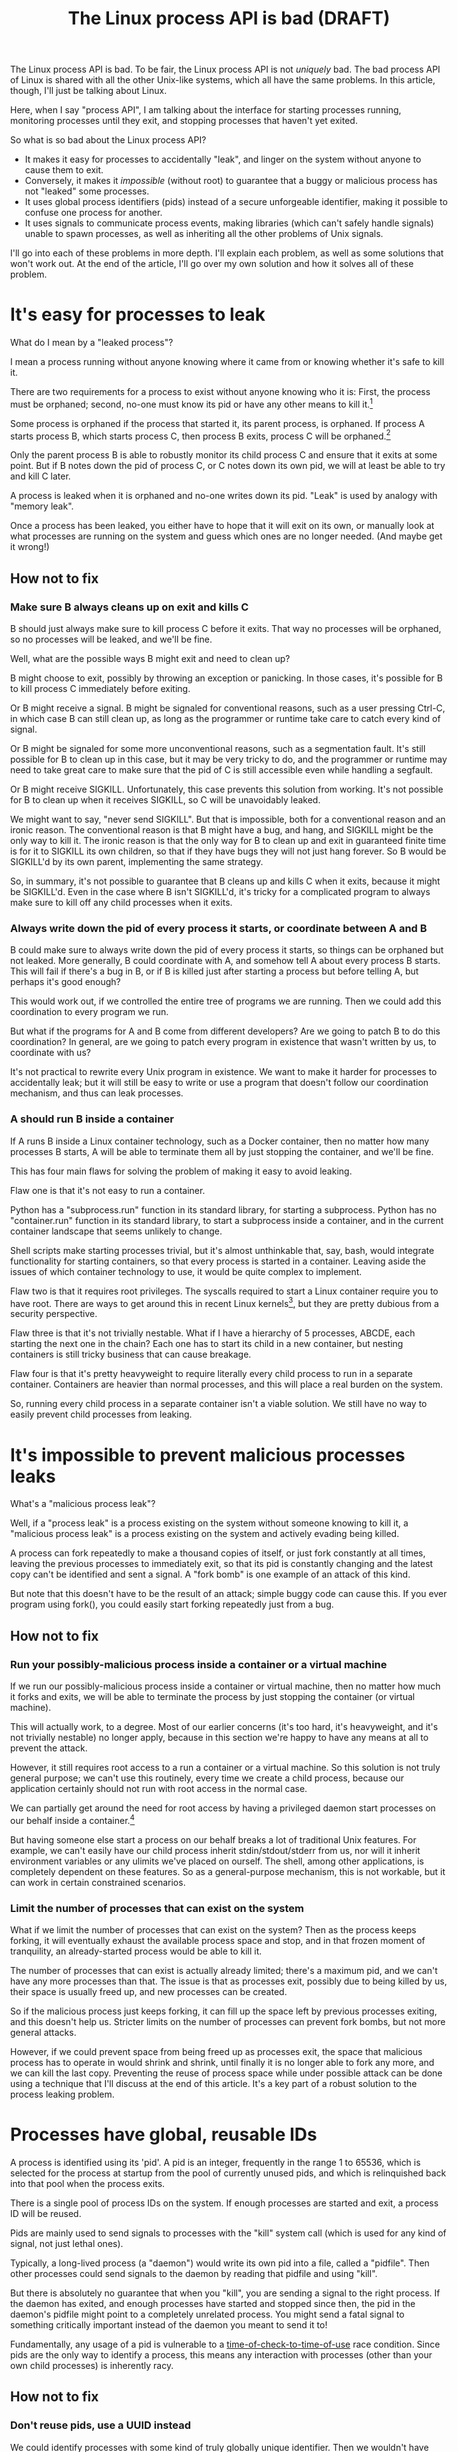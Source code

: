 #+TITLE: The Linux process API is bad (DRAFT)
#+options: num:nil
#+HTML_HEAD: <style type="text/css">body{ max-width:50em; margin-left:auto; margin-right:auto; }</style>
# TODO maybe I should include something about not daemonizing and how that isn't sufficient?

The Linux process API is bad.
To be fair, the Linux process API is not /uniquely/ bad.
The bad process API of Linux is shared with all the other Unix-like systems, which all have the same problems.
In this article, though, I'll just be talking about Linux.

Here, when I say "process API", I am talking about the interface
for starting processes running,
monitoring processes until they exit,
and stopping processes that haven't yet exited.

So what is so bad about the Linux process API?

- It makes it easy for processes to accidentally "leak", and linger on the system without anyone to cause them to exit.
- Conversely, it makes it /impossible/ (without root) to guarantee that a buggy or malicious process has not "leaked" some processes.
- It uses global process identifiers (pids) instead of a secure unforgeable identifier, making it possible to confuse one process for another.
- It uses signals to communicate process events, making libraries (which can't safely handle signals) unable to spawn processes, as well as inheriting all the other problems of Unix signals.

I'll go into each of these problems in more depth.
I'll explain each problem, as well as some solutions that won't work out.
At the end of the article, I'll go over my own solution and how it solves all of these problem.

* It's easy for processes to leak

What do I mean by a "leaked process"?

I mean a process running without anyone knowing where it came from or knowing whether it's safe to kill it.

There are two requirements for a process to exist without anyone knowing who it is:
First, the process must be orphaned;
second, no-one must know its pid or have any other means to kill it.[fn:process_groups]

Some process is orphaned if the process that started it, its parent process, is orphaned.
If process A starts process B, which starts process C,
then process B exits,
process C will be orphaned.[fn:easyleakexample]

Only the parent process B is able to robustly monitor its child process C and ensure that it exits at some point.
But if B notes down the pid of process C, or C notes down its own pid,
we will at least be able to try and kill C later.

A process is leaked when it is orphaned and no-one writes down its pid.
"Leak" is used by analogy with "memory leak".

Once a process has been leaked,
you either have to hope that it will exit on its own,
or manually look at what processes are running on the system and guess which ones are no longer needed.
(And maybe get it wrong!)
** How not to fix
*** Make sure B always cleans up on exit and kills C
B should just always make sure to kill process C before it exits.
That way no processes will be orphaned, so no processes will be leaked, and we'll be fine.

Well, what are the possible ways B might exit and need to clean up?

B might choose to exit, possibly by throwing an exception or panicking.
In those cases, it's possible for B to kill process C immediately before exiting.

Or B might receive a signal.
B might be signaled for conventional reasons,
such as a user pressing Ctrl-C,
in which case B can still clean up, as long as the programmer or runtime take care to catch every kind of signal.

Or B might be signaled for some more unconventional reasons,
such as a segmentation fault.
It's still possible for B to clean up in this case, but it may be very tricky to do,
and the programmer or runtime may need to take great care
to make sure that the pid of C is still accessible even while handling a segfault.

Or B might receive SIGKILL.
Unfortunately, this case prevents this solution from working.
It's not possible for B to clean up when it receives SIGKILL,
so C will be unavoidably leaked.

We might want to say, "never send SIGKILL".
But that is impossible, both for a conventional reason and an ironic reason.
The conventional reason is that B might have a bug, and hang, and SIGKILL might be the only way to kill it.
The ironic reason is that the only way for B to clean up and exit in guaranteed finite time is for it to SIGKILL its own children,
so that if they have bugs they will not just hang forever.
So B would be SIGKILL'd by its own parent, implementing the same strategy.

So, in summary, it's not possible to guarantee that B cleans up and kills C when it exits,
because it might be SIGKILL'd.
Even in the case where B isn't SIGKILL'd,
it's tricky for a complicated program to always make sure to kill off any child processes when it exits.
*** Always write down the pid of every process it starts, or coordinate between A and B
B could make sure to always write down the pid of every process it starts, so things can be orphaned but not leaked.
More generally, B could coordinate with A, and somehow tell A about every process B starts.
This will fail if there's a bug in B, or if B is killed just after starting a process but before telling A,
but perhaps it's good enough?

This would work out, if we controlled the entire tree of programs we are running.
Then we could add this coordination to every program we run.

But what if the programs for A and B come from different developers?
Are we going to patch B to do this coordination?
In general, are we going to patch every program in existence that wasn't written by us, to coordinate with us?

It's not practical to rewrite every Unix program in existence.
We want to make it harder for processes to accidentally leak;
but it will still be easy to write or use a program that doesn't follow our coordination mechanism,
and thus can leak processes.
*** A should run B inside a container
If A runs B inside a Linux container technology,
such as a Docker container,
then no matter how many processes B starts,
A will be able to terminate them all by just stopping the container, and we'll be fine.

This has four main flaws for solving the problem of making it easy to avoid leaking.

Flaw one is that it's not easy to run a container.

Python has a "subprocess.run" function in its standard library,
for starting a subprocess.
Python has no "container.run" function in its standard library,
to start a subprocess inside a container,
and in the current container landscape that seems unlikely to change.

Shell scripts make starting processes trivial,
but it's almost unthinkable that, say, bash, would integrate functionality for starting containers,
so that every process is started in a container.
Leaving aside the issues of which container technology to use,
it would be quite complex to implement.

Flaw two is that it requires root privileges.
The syscalls required to start a Linux container require you to have root.
There are ways to get around this in recent Linux kernels[fn:user_namespaces],
but they are pretty dubious from a security perspective.

Flaw three is that it's not trivially nestable.
What if I have a hierarchy of 5 processes, ABCDE, each starting the next one in the chain?
Each one has to start its child in a new container,
but nesting containers is still tricky business that can cause breakage.

Flaw four is that it's pretty heavyweight to require literally every child process to run in a separate container.
Containers are heavier than normal processes,
and this will place a real burden on the system.

So, running every child process in a separate container isn't a viable solution.
We still have no way to easily prevent child processes from leaking.
* It's impossible to prevent malicious processes leaks

What's a "malicious process leak"?

Well, if a "process leak" is a process existing on the system without someone knowing to kill it,
a "malicious process leak" is a process existing on the system and actively evading being killed.

A process can fork repeatedly to make a thousand copies of itself,
or just fork constantly at all times, leaving the previous processes to immediately exit,
so that its pid is constantly changing and the latest copy can't be identified and sent a signal.
A "fork bomb" is one example of an attack of this kind.

But note that this doesn't have to be the result of an attack;
simple buggy code can cause this.
If you ever program using fork(),
you could easily start forking repeatedly just from a bug.
** How not to fix
*** Run your possibly-malicious process inside a container or a virtual machine
If we run our possibly-malicious process inside a container or virtual machine,
then no matter how much it forks and exits,
we will be able to terminate the process by just stopping the container (or virtual machine).

This will actually work, to a degree.
Most of our earlier concerns (it's too hard, it's heavyweight, and it's not trivially nestable)
no longer apply,
because in this section we're happy to have any means at all to prevent the attack.

However,
it still requires root access to a run a container or a virtual machine.
So this solution is not truly general purpose;
we can't use this routinely, every time we create a child process,
because our application certainly should not run with root access in the normal case.

We can partially get around the need for root access
by having a privileged daemon start processes on our behalf inside a container.[fn:systemd-run]

But having someone else start a process on our behalf breaks a lot of traditional Unix features.
For example, we can't easily have our child process inherit stdin/stdout/stderr from us,
nor will it inherit environment variables or any ulimits we've placed on ourself.
The shell, among other applications, is completely dependent on these features.
So as a general-purpose mechanism, this is not workable,
but it can work in certain constrained scenarios.
*** Limit the number of processes that can exist on the system
What if we limit the number of processes that can exist on the system?
Then as the process keeps forking,
it will eventually exhaust the available process space and stop,
and in that frozen moment of tranquility,
an already-started process would be able to kill it.

The number of processes that can exist is actually already limited;
there's a maximum pid, and we can't have any more processes than that.
The issue is that as processes exit,
possibly due to being killed by us,
their space is usually freed up,
and new processes can be created.

So if the malicious process just keeps forking,
it can fill up the space left by previous processes exiting,
and this doesn't help us.
Stricter limits on the number of processes can prevent fork bombs,
but not more general attacks.

However, if we could prevent space from being freed up as processes exit,
the space that malicious process has to operate in would shrink and shrink,
until finally it is no longer able to fork any more, and we can kill the last copy.
Preventing the reuse of process space while under possible attack
can be done using a technique that I'll discuss at the end of this article.
It's a key part of a robust solution to the process leaking problem.
* Processes have global, reusable IDs

A process is identified using its 'pid'.
A pid is an integer, frequently in the range 1 to 65536,
which is selected for the process at startup from the pool of currently unused pids,
and which is relinquished back into that pool when the process exits.

There is a single pool of process IDs on the system.
If enough processes are started and exit,
a process ID will be reused.

Pids are mainly used to send signals to processes with the "kill" system call (which is used for any kind of signal, not just lethal ones).

Typically, a long-lived process (a "daemon") would write its own pid into a file, called a "pidfile".
Then other processes could send signals to the daemon by reading that pidfile and using "kill".

But there is absolutely no guarantee that when you "kill", you are sending a signal to the right process.
If the daemon has exited,
and enough processes have started and stopped since then,
the pid in the daemon's pidfile might point to a completely unrelated process.
You might send a fatal signal to something critically important instead of the daemon you meant to send it to!

Fundamentally, any usage of a pid is vulnerable to a [[https://en.wikipedia.org/wiki/Time_of_check_to_time_of_use][time-of-check-to-time-of-use]] race condition.
Since pids are the only way to identify a process,
this means any interaction with processes (other than your own child processes) is inherently racy.
** How not to fix
*** Don't reuse pids, use a UUID instead
We could identify processes with some kind of truly globally unique identifier.
Then we wouldn't have race conditions when we try to kill them.

This would work,
but it would be difficult to retrofit onto an existing Unix system:
Many applications assume that pids are the same size as 32-bit ints.

We would also pay an efficiency cost, just because of handling a larger identifier.
It would be unusual for an operating system to provide references to its internal structures with UUIDs,
when it can use more efficient smaller identifiers and provide security through other means.
*** Only send signals to your own child processes
When process A starts process B, and then process B exits, process A is notified.
Furthermore, process B leaves a "zombie process" behind after it exits,
which consumes the pid until process A explicitly acts to get rid of the zombie process.
These two features allow process A to know exactly when it is safe to send signals to B's pid.
So if processes only send signals to their child processes,
they can send signals without races.

This works, and is an excellent replacement for pidfiles, but it is inflexible.

What if process A exits unexpectedly?
Then we are back in the situation of not being able to kill process B without a race condition.
Indeed, frequently we genuinely want process B to outlive process A;
whenever we are starting a daemon, for example.

To support this, instead of forking off a process,
process A could send a request to a supervisor daemon to start process B, as the supervisor daemon's own child.

Unfortunately, that has the same issues as discussed in the section on preventing malicious process leaks,
where we considered having a privileged daemon create containers on our behalf.
We can't easily have our child process inherit stdin/stdout/stderr from us,
nor will it inherit environment variables or any ulimits we've placed on ourself.

Furthermore, even if we have a supervisor daemon starting processes on our behalf,
this leaves a static parent-child hierarchy which cannot change.
The supervisor daemon cannot, for example, restart itself to upgrade,
as all of its child processes will stop being its children.
Nor can process A initially start up process B as process A's child,
and then later decide that process B should live past process A's exit.

Still, if we could find a way to rearrange the parent-child hierarchy,
this technique would work very well.
We will use this technique in combination with others as part of a full solution at the end of this article.
* Process exit is communicated through signals
Process exit is communicated to the parent of a process by SIGCHLD.
If process A starts process B, and then process B exits,
process A will be sent the SIGCHLD signal.

Signals are delivered to the entire process, and only one signal handler can be registered for each signal.

So if the main function in process A registers a signal handler for SIGCHLD,
and library L1 in process A starts a process B, when process B exits,
the signal handler of the main function in process A will receive the notification of the exit of the child,
and the library will have no idea.

Conversely, if the library L1 registers the signal handler,
and the main function or even another library L2 starts a process B,
then only L1 will be notified when the process exits.

In general, only one part of the program can directly receive signals.
That one part of the program then must forward the signal around to whatever other components desire to receive signals.
If a library has no interface for receiving signal information,
like glibc,
then it can't use child processes.
This is a major inconvenience for both the library developer and the user.
** How not to fix
*** Use signalfd
    While signalfd is certainly a great help in dealing with signals on Linux,
    it doesn't actually help deal with the problem of libraries receiving SIGCHLD.
    You could use signalfd to wait for the SIGCHLD signals,
    but you still then need to forward the signals to each library.
*** Chain signal handlers
    Can't we just have one library's signal handler call the next library's signal handler?

    Rather than explain in this article,
    I refer the reader to [[https://www.macieira.org/blog/2012/07/forkfd-part-2-finding-out-that-a-child-process-exited-on-unix/][here]] where it's explained that signal handler chaining can't be done robustly.
    Libraries have high standard for working, even in strange scenarios!
*** Create a standard library for starting children and have everyone use it
    The issue is that multiple libraries want to handle the task of starting and monitoring children.
    Can't we just agree on a single standard library that abstracts over SIGCHLD,
    and have everyone use it?
    We can provide a file descriptor interface, which is increasingly standard on Linux,
    and is easy for libraries to use and monitor.

    It would be near impossible to get every other library that wants to use subprocesses or wants to listen for SIGCHLD
    to use this single standard library.

    There are already plenty of libraries which provide wrappers around SIGCHLD/fork/exec,
    and plenty of code that depends on them.
    We can't just have a flag day and switch everything over to a new library all at once.
    This becomes even more tricky in high-level languages,
    because most languages already come with a higher-level API around spawning processes.

    Still, the idea of providing a file descriptor interface for starting and monitoring children is a good one.
    File descriptors can easily be integrated into an event loop.
    And a file descriptor can be monitored by a library without interfering with the rest of the program,
    using a library's own private event loop or other mechanisms.
    We just need a way to provide that interface that does not interfere with other libraries in the same process.
* How to fix all these problems
  Use my wrapper program, [[https://github.com/catern/supervise][supervise]],
  and its associated [[https://github.com/catern/supervise/blob/master/python/supervise_api/supervise.py][Python library]]!

  Essentially, we delegate the problem of starting and monitoring child processes
  to a small helper program: supervise.
** Problem: It's easy for processes to leak
   Solution: supervise kills all your descendant processes when you exit.

   supervise is passed a pipe to read instructions from on startup,
   and monitors that pipe throughout its (short and simple) lifetime.
   When the parent process exits,
   the pipe will be closed,
   supervise will be notified,
   supervise will kill the descendant processes,
   and then supervise will also exit.

   It's able to find all descendant processes by using PR_SET_CHILD_SUBREAPER, a Linux-specific feature.
   If process A starts process B which starts process C,
   and process B exits,
   if process A set PR_SET_CHILD_SUBREAPER then process A will become the new parent of process C.
   This allows it to safely kill all descendant processes.
** Problem: It's impossible to prevent malicious processes leaks
   Solution: supervise kills all your descendant processes when you exit, securely and in a guaranteed-to-terminate way.

   It does this using the technique mentioned in the "Limit the number of processes that can exist on the system" section.
   If we don't free up pid space as a malicious process forks and exits,
   eventually the pid space will be exhausted and the malicious process can be cornered and killed.
** Problem: Processes have global, reusable IDs
   Solution: supervise gives you a file descriptor interface to signaling a process.

   To signal the process, you just write to the file descriptor.
   File descriptors are local and unforgeable,
   so it's not possible for the file descriptor to suddenly start pointing at a different instance of supervise,
   wrapping a different process.

   All the descendant processes of supervise will at some point become its direct children,
   thanks to PR_SET_CHILD_SUBREAPER,
   so it can safely send them all signals using "kill" and cause them to exit,
   so a supervision hierarchy can be maintained without forcing any specific organization.

   And just like all file descriptors, the supervise file descriptors can be inherited by children or passed over Unix sockets.
   This allows a supervision hierarchy to be rearranged at runtime.
** Problem: Process exit is communicated through signals
   Solution: supervise gives you a file descriptor interface to monitor a process for exit.

   In addition to the file descriptor that supervise reads instructions from,
   supervise also is passed a file descriptor to write status changes to.
   This file descriptor can be read and monitored to get process status changes. 
* How to really fix all these problems in the long term
  Of course, supervise is not a long-term solution.
  Running an additional helper process for every real process you start is an annoying,
  if slight,
  inconvenience and performance loss.
  The correct long-term solution is to actually get this functionality into the Linux kernel.

  See the [[https://lwn.net/Articles/638613/][CLONE_FD patchset]] which provided something similar,
  Thiago Macieira's [[https://www.macieira.org/blog/2012/07/forkfd-part-4-proposed-solutions/][series of blog posts on forkfd]],
  the [[https://www.freebsd.org/cgi/man.cgi?query=pdfork&sektion=2][pdfork syscall]] in FreeBSD,
  and the [[http://capsicum-linux.org/][Capsicum for Linux]] effort which has ported pdfork to Linux.

  All these patchsets were a great inspiration to me in writing supervise and in considering the problems of the Linux process API.

  If supervise proves useful enough in userspace,
  its functionality can be implemented in the kernel,
  and the userspace implementation can be discarded.
  Then we can finally have a good process API on Linux.
* Footnotes

[fn:process_groups]
Process groups provide another means to kill a process.
And the controlling tty is yet another way.
But neither of them are fully generic and nestable.
They each allow a single additional layer of hierarchy,
where you can kill all processes in a single group,
or all processes with the same controlling tty.
But if you create a new process group while already inside some process group,
you will just leave your original process group,
and no longer be killed when that group is killed.
The same is true for the controlling tty.
Because they don't fundamentally change the flaws of the process API, I won't go into them here.

[fn:easyleakexample]
Leaking a process is as simple as this:
#+BEGIN_SRC sh
sh -c '{ sleep inf & } &'
#+END_SRC
'sh' is our process A;
it forks off another copy of itself to perform the outer '&', which is our process B;
then 'sleep inf' is our process C.

[fn:user_namespaces]
User namespaces can be used without privileges,
but they've had a lot of vulnerabilities,
so most Linux distributions don't turn that feature on.

[fn:systemd-run]
systemd, for example, with its 'systemd-run' API, allows us to request that systemd start up a process for us.
systemd runs every process in a separate cgroup (which is the underlying container mechanism that we would use),
so it can protect against the malicious process leak problem.
